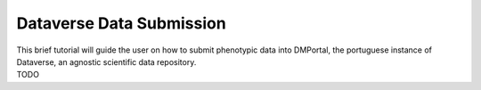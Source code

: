 .. _dataverse:

Dataverse Data Submission
=========================

| This brief tutorial will guide the user on how to submit phenotypic data into DMPortal, the portuguese instance of Dataverse, an agnostic scientific data repository.
| TODO